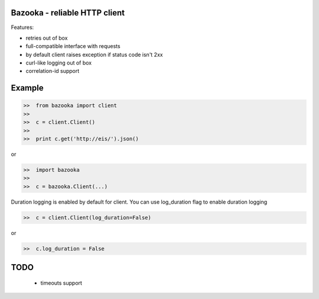 Bazooka - reliable HTTP client
==============================

.. image:: https://travis-ci.org/phantomii/bazooka.svg?branch=master
    :target: https://travis-ci.org/phantomii/bazooka

Features:

* retries out of box
* full-compatible interface with requests
* by default client raises exception if status code isn't 2xx
* curl-like logging out of box
* correlation-id support


Example
=======

.. code-block:: python

  >>  from bazooka import client
  >>
  >>  c = client.Client()
  >>
  >>  print c.get('http://eis/').json()

or

.. code-block:: python

  >>  import bazooka
  >>
  >>  c = bazooka.Client(...)


Duration logging is enabled by default for client.
You can use log_duration flag to enable duration logging

.. code-block:: python

  >>  c = client.Client(log_duration=False)

or

.. code-block:: python

  >>  c.log_duration = False


TODO
====

  * timeouts support
